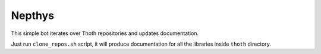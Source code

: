 Nepthys
-------

This simple bot iterates over Thoth repositories and updates documentation.

Just run ``clone_repos.sh`` script, it will produce documentation for all the
libraries inside ``thoth`` directory.

